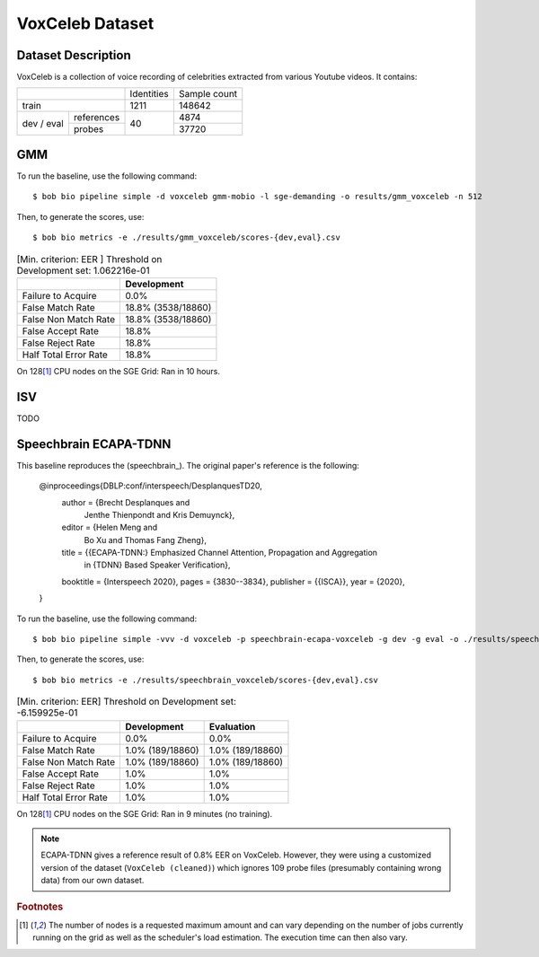 .. author: Yannick Dayer <yannick.dayer@idiap.ch>
.. date: Thu 14 Jul 2022 18:50:30 UTC+02


.. _bob.bio.spear.leaderboard.voxceleb:

==================
 VoxCeleb Dataset
==================

Dataset Description
-------------------

VoxCeleb is a collection of voice recording of celebrities extracted from various
Youtube videos.
It contains:

+--------------------+------------+--------------+
|                    | Identities | Sample count |
+--------------------+------------+--------------+
| train              | 1211       | 148642       |
+-------+------------+------------+--------------+
| dev   | references |            | 4874         |
| /     +------------+            +--------------+
| eval  | probes     | 40         | 37720        |
+-------+------------+------------+--------------+

GMM
---

To run the baseline, use the following command::

    $ bob bio pipeline simple -d voxceleb gmm-mobio -l sge-demanding -o results/gmm_voxceleb -n 512

Then, to generate the scores, use::

    $ bob bio metrics -e ./results/gmm_voxceleb/scores-{dev,eval}.csv

.. table:: [Min. criterion: EER ] Threshold on Development set: 1.062216e-01

    =====================  ==================
    ..                     Development
    =====================  ==================
    Failure to Acquire     0.0%
    False Match Rate       18.8% (3538/18860)
    False Non Match Rate   18.8% (3538/18860)
    False Accept Rate      18.8%
    False Reject Rate      18.8%
    Half Total Error Rate  18.8%
    =====================  ==================

On 128\ [#nodes]_ CPU nodes on the SGE Grid: Ran in 10 hours.

ISV
---

TODO


Speechbrain ECAPA-TDNN
----------------------

This baseline reproduces the (speechbrain_). The original paper's reference is the following:

    @inproceedings{DBLP:conf/interspeech/DesplanquesTD20,
      author    = {Brecht Desplanques and
                   Jenthe Thienpondt and
                   Kris Demuynck},
      editor    = {Helen Meng and
                   Bo Xu and
                   Thomas Fang Zheng},
      title     = {{ECAPA-TDNN:} Emphasized Channel Attention, Propagation and Aggregation
                   in {TDNN} Based Speaker Verification},
      booktitle = {Interspeech 2020},
      pages     = {3830--3834},
      publisher = {{ISCA}},
      year      = {2020},
    }

To run the baseline, use the following command::

    $ bob bio pipeline simple -vvv -d voxceleb -p speechbrain-ecapa-voxceleb -g dev -g eval -o ./results/speechbrain_voxceleb

Then, to generate the scores, use::

    $ bob bio metrics -e ./results/speechbrain_voxceleb/scores-{dev,eval}.csv

.. table:: [Min. criterion: EER] Threshold on Development set: -6.159925e-01

    =====================  ================  ================
    ..                     Development       Evaluation
    =====================  ================  ================
    Failure to Acquire     0.0%              0.0%
    False Match Rate       1.0% (189/18860)  1.0% (189/18860)
    False Non Match Rate   1.0% (189/18860)  1.0% (189/18860)
    False Accept Rate      1.0%              1.0%
    False Reject Rate      1.0%              1.0%
    Half Total Error Rate  1.0%              1.0%
    =====================  ================  ================

On 128\ [#nodes]_ CPU nodes on the SGE Grid: Ran in 9 minutes (no training).



.. note::

    ECAPA-TDNN gives a reference result of 0.8% EER on VoxCeleb. However, they were
    using a customized version of the dataset (``VoxCeleb (cleaned)``) which ignores
    109 probe files (presumably containing wrong data) from our own dataset.


.. rubric:: Footnotes

.. [#nodes] The number of nodes is a requested maximum amount and can vary depending on
    the number of jobs currently running on the grid as well as the scheduler's load
    estimation. The execution time can then also vary.

